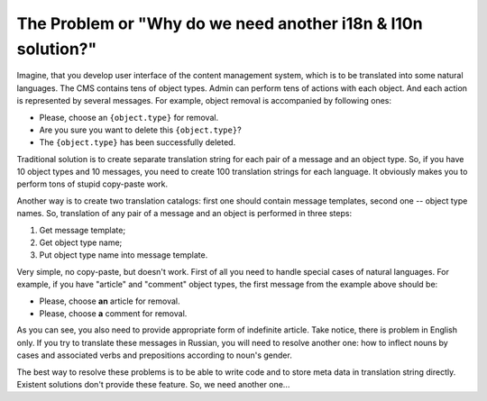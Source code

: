 The Problem or "Why do we need another i18n & l10n solution?"
=============================================================

Imagine, that you develop user interface of the content management
system, which is to be translated into some natural languages.
The CMS contains tens of object types.  Admin can perform tens of actions
with each object.  And each action is represented by several messages.
For example, object removal is accompanied by following ones:

*   Please, choose an ``{object.type}`` for removal.
*   Are you sure you want to delete this ``{object.type}``?
*   The ``{object.type}`` has been successfully deleted.

Traditional solution is to create separate translation string for each pair of 
a message and an object type.  So, if you have 10 object types and 10 messages, 
you need to create 100 translation strings for each language.  It obviously 
makes you to perform tons of stupid copy-paste work.  

Another way is to create two translation catalogs: first one should contain
message templates, second one -- object type names.  So, translation of any pair
of a message and an object is performed in three steps:

1.  Get message template;
2.  Get object type name;
3.  Put object type name into message template.

Very simple, no copy-paste, but doesn't work.  First of all you need to handle 
special cases of natural languages.  For example, if you have "article" and 
"comment" object types, the first message from the example above should be:

*   Please, choose **an** article for removal.
*   Please, choose **a** comment for removal.

As you can see, you also need to provide appropriate form of indefinite article.  
Take notice, there is problem in English only.  If you try to translate these
messages in Russian, you will need to resolve another one: how to inflect
nouns by cases and associated verbs and prepositions according to noun's gender.

The best way to resolve these problems is to be able to write code and to store
meta data in translation string directly.  Existent solutions don't provide 
these feature.  So, we need another one...